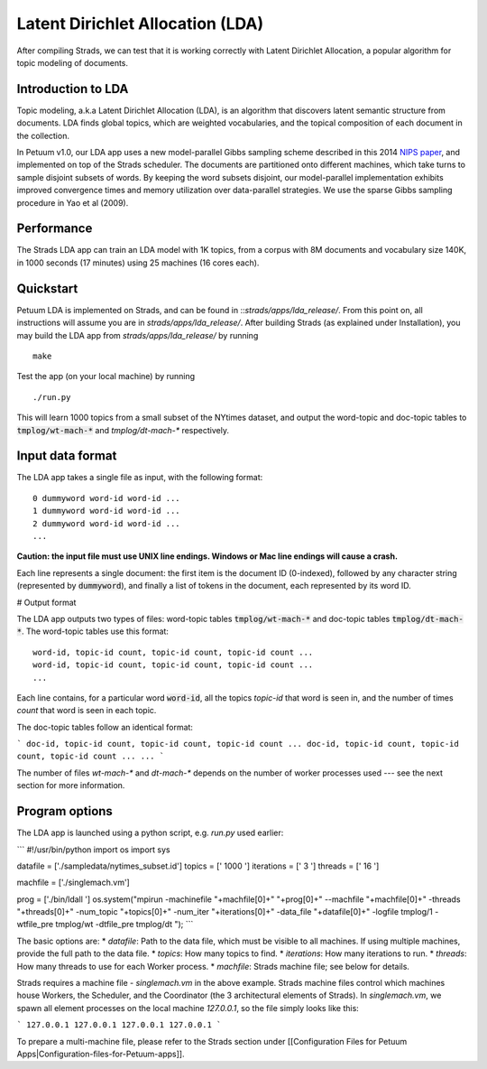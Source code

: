 Latent Dirichlet Allocation (LDA)
=================================

After compiling Strads, we can test that it is working correctly with Latent Dirichlet Allocation, a popular algorithm for topic modeling of documents.

Introduction to LDA
-------------------

Topic modeling, a.k.a Latent Dirichlet Allocation (LDA), is an algorithm that discovers latent semantic structure from documents. LDA finds global topics, which are weighted vocabularies, and the topical composition of each document in the collection.

In Petuum v1.0, our LDA app uses a new model-parallel Gibbs sampling scheme described in this 2014 `NIPS paper <http://www.cs.cmu.edu/~epxing/papers/2014/STRADS_NIPS14.pdf>`_, and implemented on top of the Strads scheduler. The documents are partitioned onto different machines, which take turns to sample disjoint subsets of words. By keeping the word subsets disjoint, our model-parallel implementation exhibits improved convergence times and memory utilization over data-parallel strategies. We use the sparse Gibbs sampling procedure in Yao et al (2009).

Performance
-----------

The Strads LDA app can train an LDA model with 1K topics, from a corpus with 8M documents and vocabulary size 140K, in 1000 seconds (17 minutes) using 25 machines (16 cores each).

Quickstart
-----------

Petuum LDA is implemented on Strads, and can be found in ::`strads/apps/lda_release/`. From this point on, all instructions will assume you are in `strads/apps/lda_release/`. After building Strads (as explained under Installation), you may build the LDA app from `strads/apps/lda_release/` by running
::
  make

Test the app (on your local machine) by running
::
  ./run.py

This will learn 1000 topics from a small subset of the NYtimes dataset, and output the word-topic and doc-topic tables to :code:`tmplog/wt-mach-*` and `tmplog/dt-mach-*` respectively.

Input data format
-----------------

The LDA app takes a single file as input, with the following format:
::
  0 dummyword word-id word-id ...
  1 dummyword word-id word-id ...
  2 dummyword word-id word-id ...
  ...

**Caution: the input file must use UNIX line endings. Windows or Mac line endings will cause a crash.**

Each line represents a single document: the first item is the document ID (0-indexed), followed by any character string (represented by :code:`dummyword`), and finally a list of tokens in the document, each represented by its word ID.

# Output format

The LDA app outputs two types of files: word-topic tables :code:`tmplog/wt-mach-*` and doc-topic tables :code:`tmplog/dt-mach-*`. The word-topic tables use this format:
::
  word-id, topic-id count, topic-id count, topic-id count ...
  word-id, topic-id count, topic-id count, topic-id count ...
  ...

Each line contains, for a particular word :code:`word-id`, all the topics `topic-id` that word is seen in, and the number of times `count` that word is seen in each topic.

The doc-topic tables follow an identical format:

```
doc-id, topic-id count, topic-id count, topic-id count ...
doc-id, topic-id count, topic-id count, topic-id count ...
...
```

The number of files `wt-mach-*` and `dt-mach-*` depends on the number of worker processes used --- see the next section for more information.

Program options
---------------

The LDA app is launched using a python script, e.g. `run.py` used earlier:

```
#!/usr/bin/python
import os
import sys

datafile = ['./sampledata/nytimes_subset.id']
topics = [' 1000 ']
iterations = [' 3 ']
threads = [' 16 ']

machfile = ['./singlemach.vm']

prog = ['./bin/ldall ']
os.system("mpirun -machinefile "+machfile[0]+" "+prog[0]+" --machfile "+machfile[0]+" -threads "+threads[0]+" -num_topic "+topics[0]+" -num_iter "+iterations[0]+" -data_file "+datafile[0]+" -logfile tmplog/1 -wtfile_pre tmplog/wt -dtfile_pre tmplog/dt ");
```

The basic options are:
* `datafile`: Path to the data file, which must be visible to all machines. If using multiple machines, provide the full path to the data file.
* `topics`: How many topics to find.
* `iterations`: How many iterations to run.
* `threads`: How many threads to use for each Worker process.
* `machfile`: Strads machine file; see below for details.

Strads requires a machine file - `singlemach.vm` in the above example. Strads machine files control which machines house Workers, the Scheduler, and the Coordinator (the 3 architectural elements of Strads). In `singlemach.vm`, we spawn all element processes on the local machine `127.0.0.1`, so the file simply looks like this:

```
127.0.0.1
127.0.0.1
127.0.0.1
127.0.0.1
```

To prepare a multi-machine file, please refer to the Strads section under [[Configuration Files for Petuum Apps|Configuration-files-for-Petuum-apps]].
